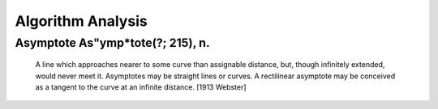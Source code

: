 ==================
Algorithm Analysis
==================

Asymptote \As"ymp*tote\ (?; 215), n.
====================================
  
     A line which approaches nearer to some curve than assignable
     distance, but, though infinitely extended, would never meet
     it. Asymptotes may be straight lines or curves. A rectilinear
     asymptote may be conceived as a tangent to the curve at an
     infinite distance.
     [1913 Webster]
